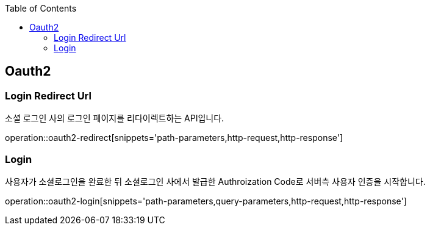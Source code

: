 :doctype: book
:icons: font
:source-highlighter: highlightjs
:toc: left
:toclevels: 4

ifndef::snippets[]
:snippets: ../../../build/generated-snippets
endif::[]

== Oauth2

=== Login Redirect Url

소셜 로그인 사의 로그인 페이지를 리다이렉트하는 API입니다.

operation::oauth2-redirect[snippets='path-parameters,http-request,http-response']

=== Login

사용자가 소셜로그인을 완료한 뒤 소셜로그인 사에서 발급한 Authroization Code로 서버측 사용자 인증을 시작합니다.

operation::oauth2-login[snippets='path-parameters,query-parameters,http-request,http-response']


